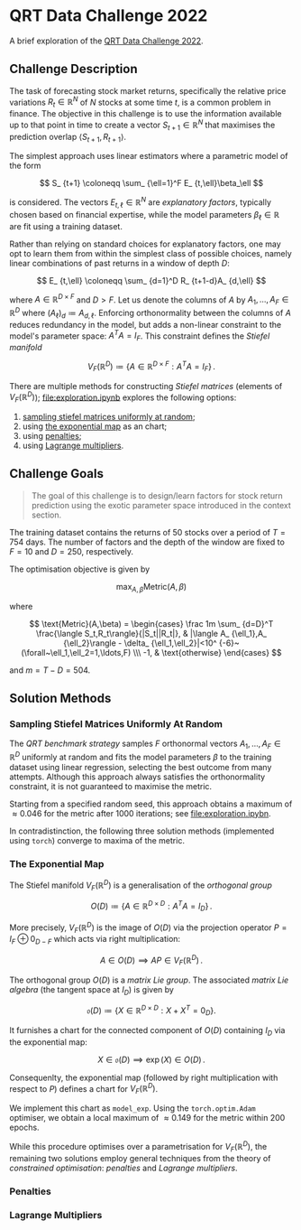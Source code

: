 #+STARTUP: showall
#+LATEX_HEADER: \usepackage{mathtools}
#+LATEX_HEADER: \usepackage{amsmath}
#+LATEX_HEADER: \usepackage{amsfonts}
#+LATEX_HEADER: \usepackage{dsfont}

* QRT Data Challenge 2022

A brief exploration of the [[https://challengedata.ens.fr/participants/challenges/72/][QRT Data Challenge 2022]].

** Challenge Description

The task of forecasting stock market returns, specifically the relative price variations $R_ {t}\in\mathbb{R}^N$ of $N$ stocks at some time $t$, is a common problem in finance. The objective in this challenge is to use the information available up to that point in time to create a vector $S_ {t+1}\in\mathbb{R}^N$ that maximises the prediction overlap $\langle S_ {t+1},R_ {t+1}\rangle$. 

The simplest approach uses linear estimators where a parametric model of the form

$$ S_ {t+1} \coloneqq \sum_ {\ell=1}^F E_ {t,\ell}\beta_\ell $$

is considered. The vectors $E_ {t,\ell}\in\mathbb{R}^N$ are /explanatory factors/, typically chosen based on financial expertise, while the model parameters $\beta_\ell\in\mathbb{R}$ are fit using a training dataset.

Rather than relying on standard choices for explanatory factors, one may opt to learn them from within the simplest class of possible choices, namely linear combinations of past returns in a window of depth $D$:

$$ E_ {t,\ell} \coloneqq \sum_ {d=1}^D R_ {t+1-d}A_ {d,\ell} $$

where $A\in\mathbb{R}^ {D\times F}$ and $D>F$. Let us denote the columns of $A$ by $A_1,\ldots,A_F\in\mathbb{R}^D$ where $(A_\ell)_d \coloneqq  A_ {d,\ell}$. Enforcing orthonormality between the columns of $A$ reduces redundancy in the model, but adds a non-linear constraint to the model's parameter space: $A^TA = I_F$. This constraint defines the /Stiefel manifold/

$$ V_F(\mathbb{R}^D)\coloneqq\left\{
A\in\mathbb{R}^ {D\times F} : A^TA= I_F
\right\}\,. $$

There are multiple methods for constructing /Stiefel matrices/ (elements of $V_F{(}\mathbb{R}^D{)}$); [[file:exploration.ipynb]] explores the following options:
1. [[#sampling-stiefel-matrices-uniformly-at-random][sampling stiefel matrices uniformly at random]];
2. using [[#the-exponential-map][the exponential map]] as an chart; 
3. using [[#penalties][penalties]];
4. using [[#lagrange-multipliers][Lagrange multipliers]].

** Challenge Goals
#+BEGIN_QUOTE
The goal of this challenge is to design/learn factors for stock return prediction using the exotic parameter space introduced in the context section.
#+END_QUOTE

The training dataset contains the returns of $50$ stocks over a period of $T = 754$ days. The number of factors and the depth of the window are fixed to $F=10$ and $D=250$, respectively.

The optimisation objective is given by 

$$ \max_ {A,\beta}\text{Metric}(A,\beta) $$

where 

$$ \text{Metric}(A,\beta) = 
\begin{cases}
\frac 1m \sum_ {d=D}^T \frac{\langle S_t,R_t\rangle}{|S_t||R_t|}, & |\langle A_ {\ell_1},A_ {\ell_2}\rangle - \delta_ {\ell_1,\ell_2}|<10^ {-6}~(\forall~\ell_1,\ell_2=1,\ldots,F) \\\
-1, & \text{otherwise}
\end{cases} $$

and $m = T - D = 504$.

** Solution Methods

*** Sampling Stiefel Matrices Uniformly At Random

The /QRT benchmark strategy/ samples $F$ orthonormal vectors $A_1,\ldots,A_F\in\mathbb{R}^D$ uniformly at random and fits the model parameters $\beta$ to the training dataset using linear regression,
selecting the best outcome from many attempts. Although this approach always satisfies the orthonormality constraint, it is not guaranteed to maximise the metric.

Starting from a specified random seed, this approach obtains a maximum of $\approx 0.046$ for the metric after $1000$ iterations; see [[file:exploration.ipybn]].

In contradistinction, the following three solution methods (implemented using ~torch~) converge to maxima of the metric.

*** The Exponential Map

The Stiefel manifold $V_F(\mathbb{R}^D)$ is a generalisation of the /orthogonal group/

$$ O(D) \coloneqq \left\{A\in\mathbb{R}^ {D\times D}: A^TA = I_D \right\}\,. $$

More precisely, $V_F(\mathbb{R}^D)$ is the image of $O(D)$ via the projection operator $P=I_F\oplus 0_ {D-F}$ which acts via right multiplication:

$$ A \in O(D) \implies AP \in V_F(\mathbb{R}^D)\,. $$ 

The orthogonal group $O(D)$ is a /matrix Lie group/. The associated /matrix Lie algebra/ (the tangent space at $I_D$) is given by 

$$ \mathfrak{o}(D) \coloneqq \left\{X\in\mathbb{R}^ {D\times D}: X + X^T = 0_D \right\}. $$

It furnishes a chart for the connected component of $O(D)$ containing $I_D$ via the exponential map:

$$ X \in \mathfrak{o}(D) \implies \exp(X) \in O(D)\,. $$

Consequenlty, the exponential map (followed by right multiplication with respect to $P$) defines a chart for $V_F(\mathbb{R}^D)$. 

We implement this chart as ~model_exp~. Using the ~torch.optim.Adam~ optimiser, we obtain a local maximum of $\approx 0.149$ for the metric within $200$ epochs.

While this procedure optimises over a parametrisation for $V_F(\mathbb{R}^D)$, the remaining two solutions employ general techniques from the theory of /constrained optimisation/: /penalties/ and /Lagrange multipliers/.

*** Penalties

*** Lagrange Multipliers

